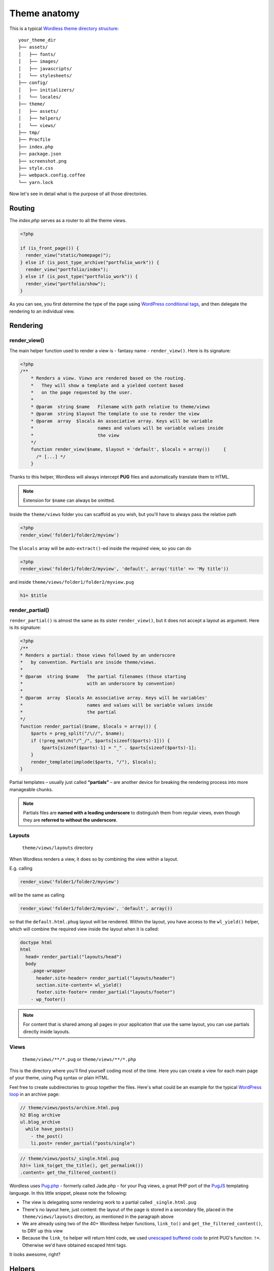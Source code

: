 .. _Anatomy:

Theme anatomy
=============

This is a typical `Wordless theme directory structure`_:
::

  your_theme_dir
  ├── assets/
  │   ├── fonts/
  │   ├── images/
  │   ├── javascripts/
  │   └── stylesheets/
  ├── config/
  │   ├── initializers/
  │   └── locales/
  ├── theme/
  │   ├── assets/
  │   ├── helpers/
  │   └── views/
  ├── tmp/
  ├── Procfile
  ├── index.php
  ├── package.json
  ├── screenshot.png
  ├── style.css
  ├── webpack.config.coffee
  └── yarn.lock

.. _Wordless theme directory structure : https://github.com/welaika/wordless/tree/master/wordless/theme_builder/vanilla_theme

Now let's see in detail what is the purpose of all those directories.

Routing
#######

The `index.php` serves as a router to all the theme views.

.. code-block:: php

    <?php

    if (is_front_page()) {
      render_view("static/homepage)");
    } else if (is_post_type_archive("portfolio_work")) {
      render_view("portfolio/index");
    } else if (is_post_type("portfolio_work")) {
      render_view("portfolio/show");
    }

As you can see, you first determine the type of the page using `WordPress conditional tags`_, and then delegate the rendering to an individual view.

.. seealso::
    `render_view()`_ helper documentation

.. seealso::
    Using `Page Template Wordpress' feature`_ inside Wordless

.. _WordPress conditional tags : http://codex.wordpress.org/Conditional_Tags
.. _render_view(): http://welaika.github.io/wordless/docs/0.5/df/da0/classRenderHelper.html#aba4ec297d5c04d090f9b50bd0c1ba8d4
.. _`Page Template Wordpress' feature`: https://github.com/welaika/wordless/wiki/Use-Page-Template-feature

Rendering
#########

render_view()
"""""""""""""

The main helper function used to render a view is - fantasy name - ``render_view()``. Here is its signature:

.. code-block:: php

    <?php
    /**
        * Renders a view. Views are rendered based on the routing.
        *   They will show a template and a yielded content based
        *   on the page requested by the user.
        *
        * @param  string $name   Filename with path relative to theme/views
        * @param  string $layout The template to use to render the view
        * @param  array  $locals An associative array. Keys will be variable
        *                        names and values will be variable values inside
        *                        the view
        */
        function render_view($name, $layout = 'default', $locals = array()) 	{
          /* [...] */
        }

Thanks to this helper, Wordless will always intercept **PUG** files and
automatically translate them to HTML.

.. note::
    Extension for ``$name`` can always be omitted.

.. seealso::
    PHUG section @ :ref:`CompileStack`

Inside the ``theme/views`` folder you can scaffold as you wish, but you'll have
to always pass the relative path

.. code-block:: php

    <?php
    render_view('folder1/folder2/myview')


The ``$locals`` array will be auto-``extract()``-ed inside the required view, so you can do

.. code-block:: php

    <?php
    render_view('folder1/folder2/myview', 'default', array('title' => 'My title'))

and inside ``theme/views/folder1/folder2/myview.pug``

.. code-block:: jade

    h1= $title


render_partial()
""""""""""""""""

``render_partial()`` is almost the same as its sister ``render_view()``, but it does
not accept a layout as argument. Here is its signature:

.. code-block:: php

    <?php
    /**
    * Renders a partial: those views followed by an underscore
    *   by convention. Partials are inside theme/views.
    *
    * @param  string $name   The partial filenames (those starting
    *                        with an underscore by convention)
    *
    * @param  array  $locals An associative array. Keys will be variables'
    *                        names and values will be variable values inside
    *                        the partial
    */
    function render_partial($name, $locals = array()) {
        $parts = preg_split("/\//", $name);
        if (!preg_match("/^_/", $parts[sizeof($parts)-1])) {
            $parts[sizeof($parts)-1] = "_" . $parts[sizeof($parts)-1];
        }
        render_template(implode($parts, "/"), $locals);
    }

Partial templates – usually just called **“partials”** – are another device for
breaking the rendering process into more manageable chunks.

.. note::
    Partials files are **named with a leading underscore** to distinguish them
    from regular views, even though they are
    **referred to without the underscore**.

Layouts
"""""""

  ``theme/views/layouts`` directory

When Wordless renders a view, it does so by combining the view within a layout.

E.g. calling

.. code-block:: php

    render_view('folder1/folder2/myview')

will be the same as calling

.. code-block:: php

    render_view('folder1/folder2/myview', 'default', array())

so that the ``default.html.phug`` layout will be rendered. Within the layout,
you have access to the ``wl_yield()`` helper, which will combine the required
view inside the layout when it is called:

.. code-block:: jade

    doctype html
    html
      head= render_partial("layouts/head")
      body
        .page-wrapper
          header.site-header= render_partial("layouts/header")
          section.site-content= wl_yield()
          footer.site-footer= render_partial("layouts/footer")
        - wp_footer()

.. note::
    For content that is shared among all pages in your application that use the
    same layout, you can use partials directly inside layouts.

Views
"""""

  ``theme/views/**/*.pug`` or ``theme/views/**/*.php``

This is the directory where you'll find yourself coding most of the time.
Here you can create a view for each main page of your theme, using Pug syntax
or plain HTML.

Feel free to create subdirectories to group together the files. Here's what
could be an example for the typical `WordPress loop`_ in an archive page:

.. _WordPress loop: http://codex.wordpress.org/The_Loop

.. code-block:: jade

    // theme/views/posts/archive.html.pug
    h2 Blog archive
    ul.blog_archive
      while have_posts()
        - the_post()
        li.post= render_partial("posts/single")

.. code-block:: jade

    // theme/views/posts/_single.html.pug
    h3!= link_to(get_the_title(), get_permalink())
    .content= get_the_filtered_content()

Wordless uses `Pug.php`_ - formerly called Jade.php - for your Pug views, a
great PHP port of the `PugJS`_ templating language. In this little snippet,
please note the following:

* The view is delegating some rendering work to a partial called
  ``_single.html.pug``

* There's no layout here, just content: the layout of the page is stored in a
  secondary file, placed in the ``theme/views/layouts`` directory, as mentioned
  in the paragraph above

* We are already using two of the 40+ Wordless helper functions, ``link_to()``
  and ``get_the_filtered_content()``, to DRY up this view

* Because the ``link_to`` helper will return html code, we used
  `unescaped buffered code`_ to print PUG's function: ``!=``. Otherwise we'd
  have obtained escaped html tags.

It looks awesome, right?

.. _Pug.php: https://github.com/pug-php/pug
.. _PugJS: https://pugjs.org/api/getting-started.html
.. _unescaped buffered code: https://pugjs.org/language/code.html#unescaped-buffered-code

Helpers
#######

  ``theme/helpers/*.php`` files

Helpers are basically small functions that can be called in your views to help
keep your code stay DRY. Create as many helper files and functions as you want
and put them in this directory: they will all be required within your views,
together with the `default Wordless helpers`_. These are just a small subset of
all the 40+ tested and documented helpers Wordless gives you for free:

.. _default Wordless helpers: http://welaika.github.io/wordless/docs/0.3/d3/de0/group__helperclass.html

- ``lorem()`` - A "lorem ipsum" text and HTML generator
- ``pluralize()`` - Attempts to pluralize words
- ``truncate()``- Truncates a given text after a given length
- ``new_post_type()`` and ``new_taxonomy()`` - Help you create custom posts and
  taxonomy
- ``distance_of_time_in_words()`` - Reports the approximate distance in time
  between two dates

Our favourite convention for writing custom helpers is to write almost 1 file per
function and naming both the same way. It will be easier to find with ```cmd+p``
😉

Initializers
############

  ``config/initializers/*.php`` files

Remember the freaky ``functions.php`` file, the one where you would drop every
bit of code external to the theme views (custom post types, taxonomies,
wordpress filters, hooks, you name it?) That was just terrible, right?
Well, forget it.

Wordless lets you split your code into many modular initializer files, each
one with a specific target:
::

  config/initializers
  ├──── backend.php
  ├──── custom_post_types.php
  ├──── default_hooks.php
  ├──── hooks.php
  ├──── login_template.php
  ├──── menus.php
  ├──── shortcodes.php
  ├──── thumbnail_sizes.php

- **backend**: remove backend components such as widgets, update messages, etc
- **custom_post_types**: well... if you need to manage taxonomies, this is the
  place to be
- **default_hooks**: these are used by wordless's default behaviours; tweak them
  only if you know what are you doing
- **hooks**: this is intended to be your custom hooks collector
- **menus**: register new WP nav_menus from here
- **shortcodes**: as it says
- **thumbnail_sizes**: if you need custom thumbnail sizes

These are just some file name examples: you can organize them the way you
prefer. Each file in this directory will be automatically required by Wordless.

Locale files
############

  ``config/locales`` directory

Just drop all of your theme's locale files in this directory. Wordless will take
care of calling `load_theme_textdomain()`_ for you.

.. _load_theme_textdomain(): http://codex.wordpress.org/Function_Reference/load_theme_textdomain

.. note::
    Due to the WordPress localization framework, you need to append our
    ``"wl"`` domain when using internationalization. For example, calling
    ``__("News")`` without specifying the domain *will not work*.

    You'll **have** to add the domain `"wl"` to make it work:
    ``__("News", "wl")``

Assets
######

The Fast Way
""""""""""""

- jQuery is included by default for you (not aliased to ``$`` though)
- write your Sass in ``theme/assets/stylesheets/screen.sass``
- write your Coffeescript in ``theme/assets/javascripts/application.js.coffee``

and all will automagically work! :)

I need to really understand
"""""""""""""""""""""""""""

Wordless has 2 different places where you want to put your assets (javascript,
css, images):

- Place all your custom, project related assets into ``theme/assets/*``
- Since you are backed by Webpack, you can use NPM (``node_modules``) to import new dependencies
  following a completely standard approach

Custom assets
^^^^^^^^^^^^^

They must be placed inside ``theme/assets/javascript/`` and
``theme/assets/stylesheets/`` and ``theme/assets/images/``.

They will be compiled and resulting compilation files will be moved in the
``assets/assetType`` folder.

Compilation, naming and other logic is fully handled by webpack.

Images will be optimized by `ImageminPlugin`_. The default setup already translates
``url`` s inside css/sass files in order to point to images in the
right folder via `resolve-url-loader`_.

.. _ImageminPlugin: https://www.npmjs.com/package/imagemin-webpack-plugin
.. _resolve-url-loader: https://www.npmjs.com/package/resolve-url-loader

Take a look to the default ``screen.sass`` and ``application.js.coffee`` to see
usage examples.

.. seealso::
    :ref:`CompileStack`

.. seealso::
    * `Official Sass guide <https://sass-lang.com/guide>`_
    * `Official CoffeeScritp guide <https://coffeescript.org/>`_

node_modules
^^^^^^^^^^^^

You can use node modules just as any SO answer teaches you :)

Add any vendor library through `YARN`_ with

.. code-block:: bash

    yarn add slick-carousel

Then in your CoffeeScritp/Javascript you can do

.. code-block:: coffeescript

    require('slick-carousel')

and go on as usual.


.. _YARN: https://yarnpkg.com/en/

